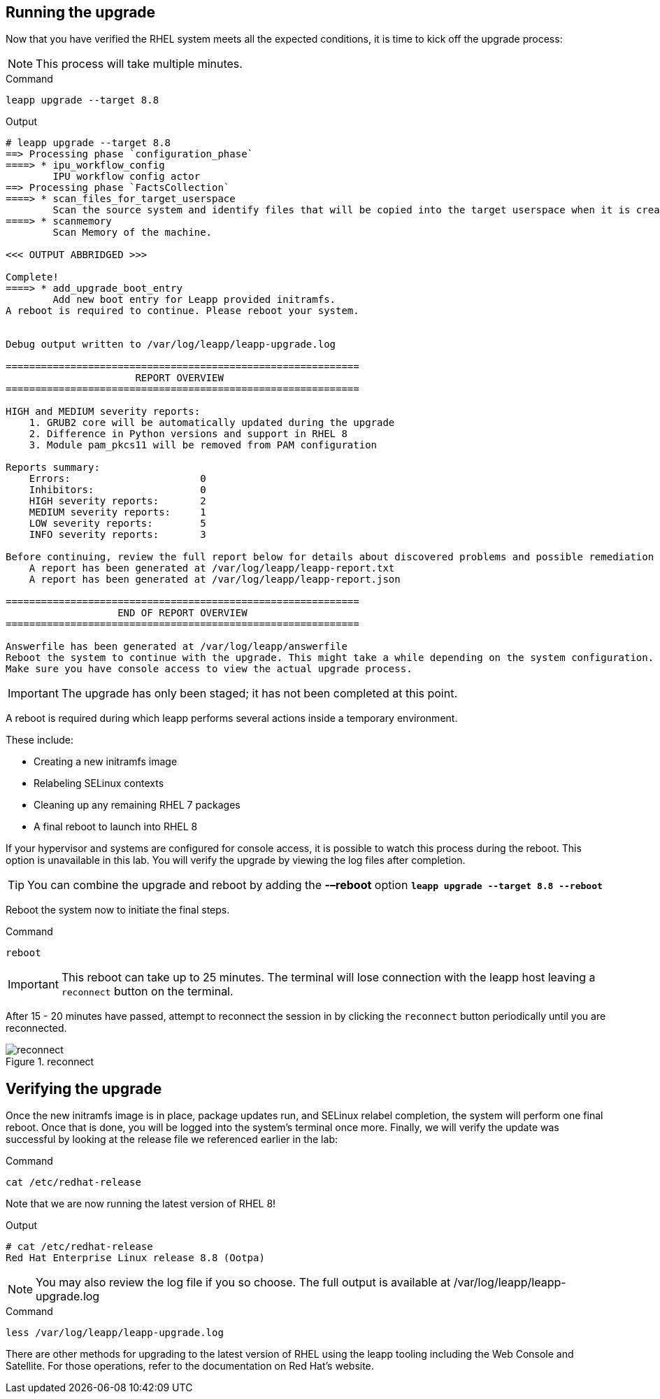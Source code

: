 == Running the upgrade

Now that you have verified the RHEL system meets all the expected
conditions, it is time to kick off the upgrade process:

NOTE: This process will take multiple minutes.

.Command
[source,bash,subs="+macros,+attributes",role=execute]
----
leapp upgrade --target 8.8
----

.Output
[source,text]
----
# leapp upgrade --target 8.8
==> Processing phase `configuration_phase`
====> * ipu_workflow_config
        IPU workflow config actor
==> Processing phase `FactsCollection`
====> * scan_files_for_target_userspace
        Scan the source system and identify files that will be copied into the target userspace when it is created.
====> * scanmemory
        Scan Memory of the machine.

<<< OUTPUT ABBRIDGED >>>

Complete!
====> * add_upgrade_boot_entry
        Add new boot entry for Leapp provided initramfs.
A reboot is required to continue. Please reboot your system.


Debug output written to /var/log/leapp/leapp-upgrade.log

============================================================
                      REPORT OVERVIEW
============================================================

HIGH and MEDIUM severity reports:
    1. GRUB2 core will be automatically updated during the upgrade
    2. Difference in Python versions and support in RHEL 8
    3. Module pam_pkcs11 will be removed from PAM configuration

Reports summary:
    Errors:                      0
    Inhibitors:                  0
    HIGH severity reports:       2
    MEDIUM severity reports:     1
    LOW severity reports:        5
    INFO severity reports:       3

Before continuing, review the full report below for details about discovered problems and possible remediation instructions:
    A report has been generated at /var/log/leapp/leapp-report.txt
    A report has been generated at /var/log/leapp/leapp-report.json

============================================================
                   END OF REPORT OVERVIEW
============================================================

Answerfile has been generated at /var/log/leapp/answerfile
Reboot the system to continue with the upgrade. This might take a while depending on the system configuration.
Make sure you have console access to view the actual upgrade process.
----

IMPORTANT: The upgrade has only been staged; it has not been completed at this point.

A reboot is required during which leapp performs several actions inside a temporary environment.

These include:

* Creating a new initramfs image
* Relabeling SELinux contexts
* Cleaning up any remaining RHEL 7 packages
* A final reboot to launch into RHEL 8

If your hypervisor and systems are configured for console access, it is possible to watch this process during the reboot. This option is unavailable in this lab. You will verify the upgrade by viewing the log files after completion.

TIP: You can combine the upgrade and reboot by adding the *-–reboot* option `*leapp upgrade --target 8.8 --reboot*`

Reboot the system now to initiate the final steps.

.Command
[source,bash,subs="+macros,+attributes",role=execute]
----
reboot
----

IMPORTANT: This reboot can take up to 25 minutes. The terminal will lose connection with the leapp host leaving a `reconnect` button on the terminal.

After 15 - 20 minutes have passed, attempt to reconnect the session in by clicking the `reconnect` button periodically until you are reconnected.

.reconnect
image::exited-zt.png[reconnect]

== Verifying the upgrade

Once the new initramfs image is in place, package updates run, and
SELinux relabel completion, the system will perform one final reboot.
Once that is done, you will be logged into the system’s terminal once
more. Finally, we will verify the update was successful by looking at
the release file we referenced earlier in the lab:

.Command
[source,bash,subs="+macros,+attributes",role=execute]
----
cat /etc/redhat-release
----

Note that we are now running the latest version of RHEL 8!

.Output
[source,text]
----
# cat /etc/redhat-release
Red Hat Enterprise Linux release 8.8 (Ootpa)
----

NOTE: You may also review the log file if you so choose. The full
output is available at /var/log/leapp/leapp-upgrade.log

.Command
[source,bash,subs="+macros,+attributes",role=execute]
----
less /var/log/leapp/leapp-upgrade.log
----

There are other methods for upgrading to the latest version of RHEL
using the leapp tooling including the Web Console and Satellite. For
those operations, refer to the documentation on Red Hat’s website.
